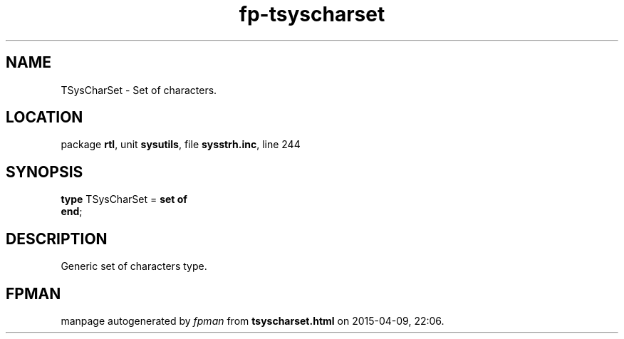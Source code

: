.\" file autogenerated by fpman
.TH "fp-tsyscharset" 3 "2014-03-14" "fpman" "Free Pascal Programmer's Manual"
.SH NAME
TSysCharSet - Set of characters.
.SH LOCATION
package \fBrtl\fR, unit \fBsysutils\fR, file \fBsysstrh.inc\fR, line 244
.SH SYNOPSIS
\fBtype\fR TSysCharSet = \fBset of\fR
.br
\fBend\fR;
.SH DESCRIPTION
Generic set of characters type.


.SH FPMAN
manpage autogenerated by \fIfpman\fR from \fBtsyscharset.html\fR on 2015-04-09, 22:06.

